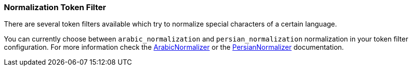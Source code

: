 [[analysis-normalization-tokenfilter]]
=== Normalization Token Filter

There are several token filters available which try to normalize special
characters of a certain language.

You can currently choose between `arabic_normalization` and
`persian_normalization` normalization in your token filter
configuration. For more information check the
http://lucene.apache.org/core/4_3_1/analyzers-common/org/apache/lucene/analysis/ar/ArabicNormalizer.html[ArabicNormalizer]
or the
http://lucene.apache.org/core/4_3_1/analyzers-common/org/apache/lucene/analysis/fa/PersianNormalizer.html[PersianNormalizer]
documentation.
